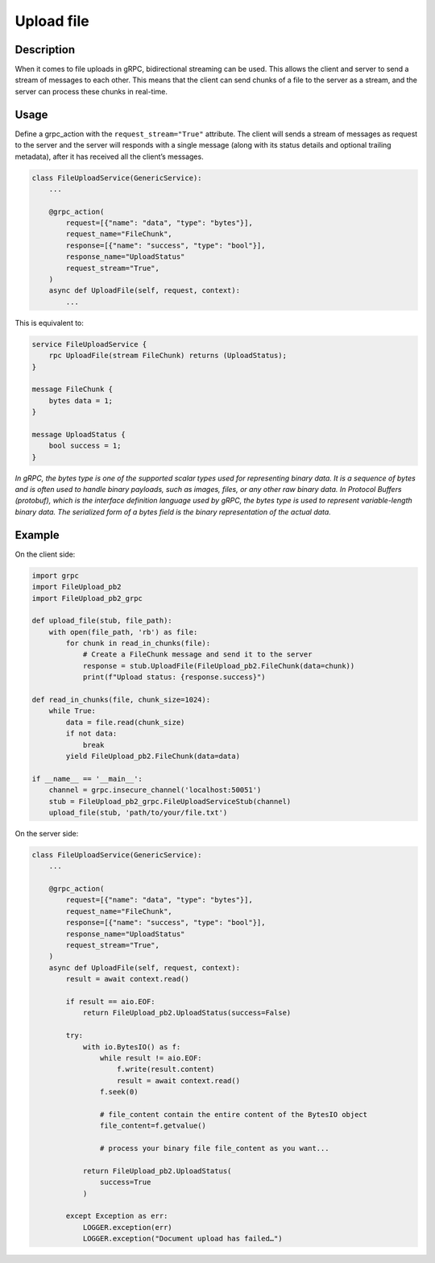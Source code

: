 Upload file
===========

Description
-----------
When it comes to file uploads in gRPC, bidirectional streaming can be used. 
This allows the client and server to send a stream of messages to each other. 
This means that the client can send chunks of a file to the server as a stream, and the server can process these chunks in real-time.

Usage
-----

Define a grpc_action with the ``request_stream="True"`` attribute.
The client will sends a stream of messages as request to the server and the server will responds with a single message (along with its status details and optional trailing metadata), after it has received all the client’s messages.

.. code-block:: python

    class FileUploadService(GenericService):
        ...

        @grpc_action(
            request=[{"name": "data", "type": "bytes"}],
            request_name="FileChunk",
            response=[{"name": "success", "type": "bool"}],
            response_name="UploadStatus"
            request_stream="True",
        )
        async def UploadFile(self, request, context):
            ...

This is equivalent to:

.. code-block:: proto

    service FileUploadService {
        rpc UploadFile(stream FileChunk) returns (UploadStatus);
    }

    message FileChunk {
        bytes data = 1;
    }

    message UploadStatus {
        bool success = 1;
    }


`In gRPC, the bytes type is one of the supported scalar types used for representing binary data. It is a sequence of bytes and is often used to handle binary payloads, such as images, files, or any other raw binary data.`
`In Protocol Buffers (protobuf), which is the interface definition language used by gRPC, the bytes type is used to represent variable-length binary data. The serialized form of a bytes field is the binary representation of the actual data.`


Example
-------

On the client side:

.. code-block:: python

    import grpc
    import FileUpload_pb2
    import FileUpload_pb2_grpc

    def upload_file(stub, file_path):
        with open(file_path, 'rb') as file:
            for chunk in read_in_chunks(file):
                # Create a FileChunk message and send it to the server
                response = stub.UploadFile(FileUpload_pb2.FileChunk(data=chunk))
                print(f"Upload status: {response.success}")

    def read_in_chunks(file, chunk_size=1024):
        while True:
            data = file.read(chunk_size)
            if not data:
                break
            yield FileUpload_pb2.FileChunk(data=data)

    if __name__ == '__main__':
        channel = grpc.insecure_channel('localhost:50051')
        stub = FileUpload_pb2_grpc.FileUploadServiceStub(channel)
        upload_file(stub, 'path/to/your/file.txt')

On the server side:

.. code-block:: python

    class FileUploadService(GenericService):
        ...

        @grpc_action(
            request=[{"name": "data", "type": "bytes"}],
            request_name="FileChunk",
            response=[{"name": "success", "type": "bool"}],
            response_name="UploadStatus"
            request_stream="True",
        )
        async def UploadFile(self, request, context):
            result = await context.read()

            if result == aio.EOF:
                return FileUpload_pb2.UploadStatus(success=False)

            try:
                with io.BytesIO() as f:
                    while result != aio.EOF:
                        f.write(result.content)
                        result = await context.read()
                    f.seek(0)

                    # file_content contain the entire content of the BytesIO object
                    file_content=f.getvalue()

                    # process your binary file file_content as you want...

                return FileUpload_pb2.UploadStatus(
                    success=True
                )

            except Exception as err:
                LOGGER.exception(err)
                LOGGER.exception("Document upload has failed…")
